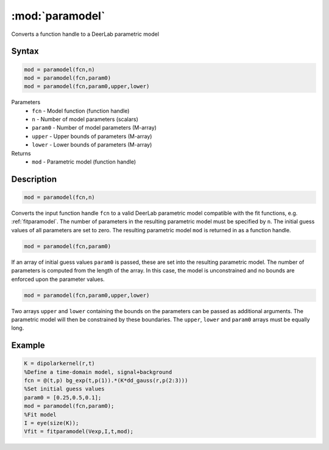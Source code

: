 .. highlight:: matlab
.. _paramodel:

***********************
:mod:`paramodel`
***********************

Converts a function handle to a DeerLab parametric model

Syntax
=========================================

.. code-block:: matlab

    mod = paramodel(fcn,n)
    mod = paramodel(fcn,param0)
    mod = paramodel(fcn,param0,upper,lower)

Parameters
    *   ``fcn`` - Model function (function handle)
    *   ``n`` - Number of model parameters (scalars)
    *   ``param0`` - Number of model parameters (M-array)
    *   ``upper`` - Upper bounds of parameters (M-array)
    *   ``lower`` - Lower bounds of parameters (M-array)

Returns
    *   ``mod`` - Parametric model (function handle)

Description
=========================================

.. code-block:: matlab

    mod = paramodel(fcn,n)

Converts the input function handle ``fcn`` to a valid DeerLab parametric model compatible with the fit functions, e.g. :ref:`fitparamodel`. The number of parameters in the resulting parametric model must be specified by ``n``. The initial guess values of all parameters are set to zero. The resulting parametric model ``mod`` is returned in as a function handle.

.. code-block:: matlab

        mod = paramodel(fcn,param0)

If an array of initial guess values ``param0`` is passed, these are set into the resulting parametric model. The number of parameters is computed from the length of the array. In this case, the model is unconstrained and no bounds are enforced upon the parameter values.

.. code-block:: matlab

        mod = paramodel(fcn,param0,upper,lower)

Two arrays ``upper`` and ``lower`` containing the bounds on the parameters can be passed as additional arguments. The parametric model will then be constrained by these boundaries. The ``upper``, ``lower`` and ``param0`` arrays must be equally long.


Example
=========================================

.. code-block:: matlab

        K = dipolarkernel(r,t)
        %Define a time-domain model, signal+background
        fcn = @(t,p) bg_exp(t,p(1)).*(K*dd_gauss(r,p(2:3)))
        %Set initial guess values
        param0 = [0.25,0.5,0.1];
        mod = paramodel(fcn,param0);
        %Fit model
        I = eye(size(K));
        Vfit = fitparamodel(Vexp,I,t,mod);
